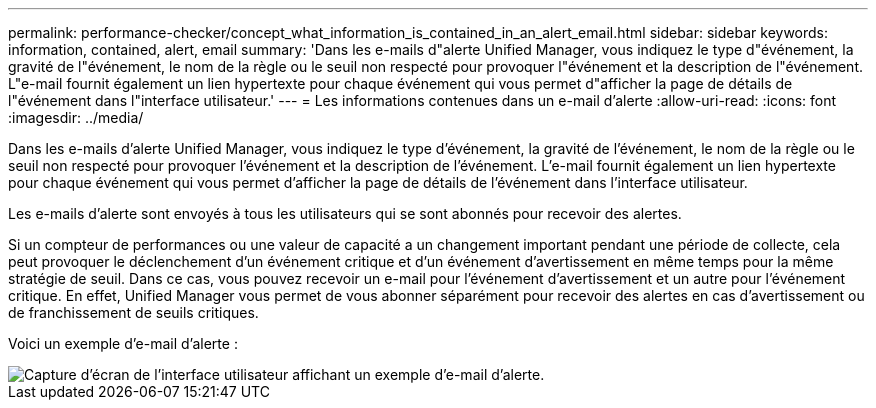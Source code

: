 ---
permalink: performance-checker/concept_what_information_is_contained_in_an_alert_email.html 
sidebar: sidebar 
keywords: information, contained, alert, email 
summary: 'Dans les e-mails d"alerte Unified Manager, vous indiquez le type d"événement, la gravité de l"événement, le nom de la règle ou le seuil non respecté pour provoquer l"événement et la description de l"événement. L"e-mail fournit également un lien hypertexte pour chaque événement qui vous permet d"afficher la page de détails de l"événement dans l"interface utilisateur.' 
---
= Les informations contenues dans un e-mail d'alerte
:allow-uri-read: 
:icons: font
:imagesdir: ../media/


[role="lead"]
Dans les e-mails d'alerte Unified Manager, vous indiquez le type d'événement, la gravité de l'événement, le nom de la règle ou le seuil non respecté pour provoquer l'événement et la description de l'événement. L'e-mail fournit également un lien hypertexte pour chaque événement qui vous permet d'afficher la page de détails de l'événement dans l'interface utilisateur.

Les e-mails d'alerte sont envoyés à tous les utilisateurs qui se sont abonnés pour recevoir des alertes.

Si un compteur de performances ou une valeur de capacité a un changement important pendant une période de collecte, cela peut provoquer le déclenchement d'un événement critique et d'un événement d'avertissement en même temps pour la même stratégie de seuil. Dans ce cas, vous pouvez recevoir un e-mail pour l'événement d'avertissement et un autre pour l'événement critique. En effet, Unified Manager vous permet de vous abonner séparément pour recevoir des alertes en cas d'avertissement ou de franchissement de seuils critiques.

Voici un exemple d'e-mail d'alerte :

image::../media/um_email_alert.gif[Capture d'écran de l'interface utilisateur affichant un exemple d'e-mail d'alerte.]
